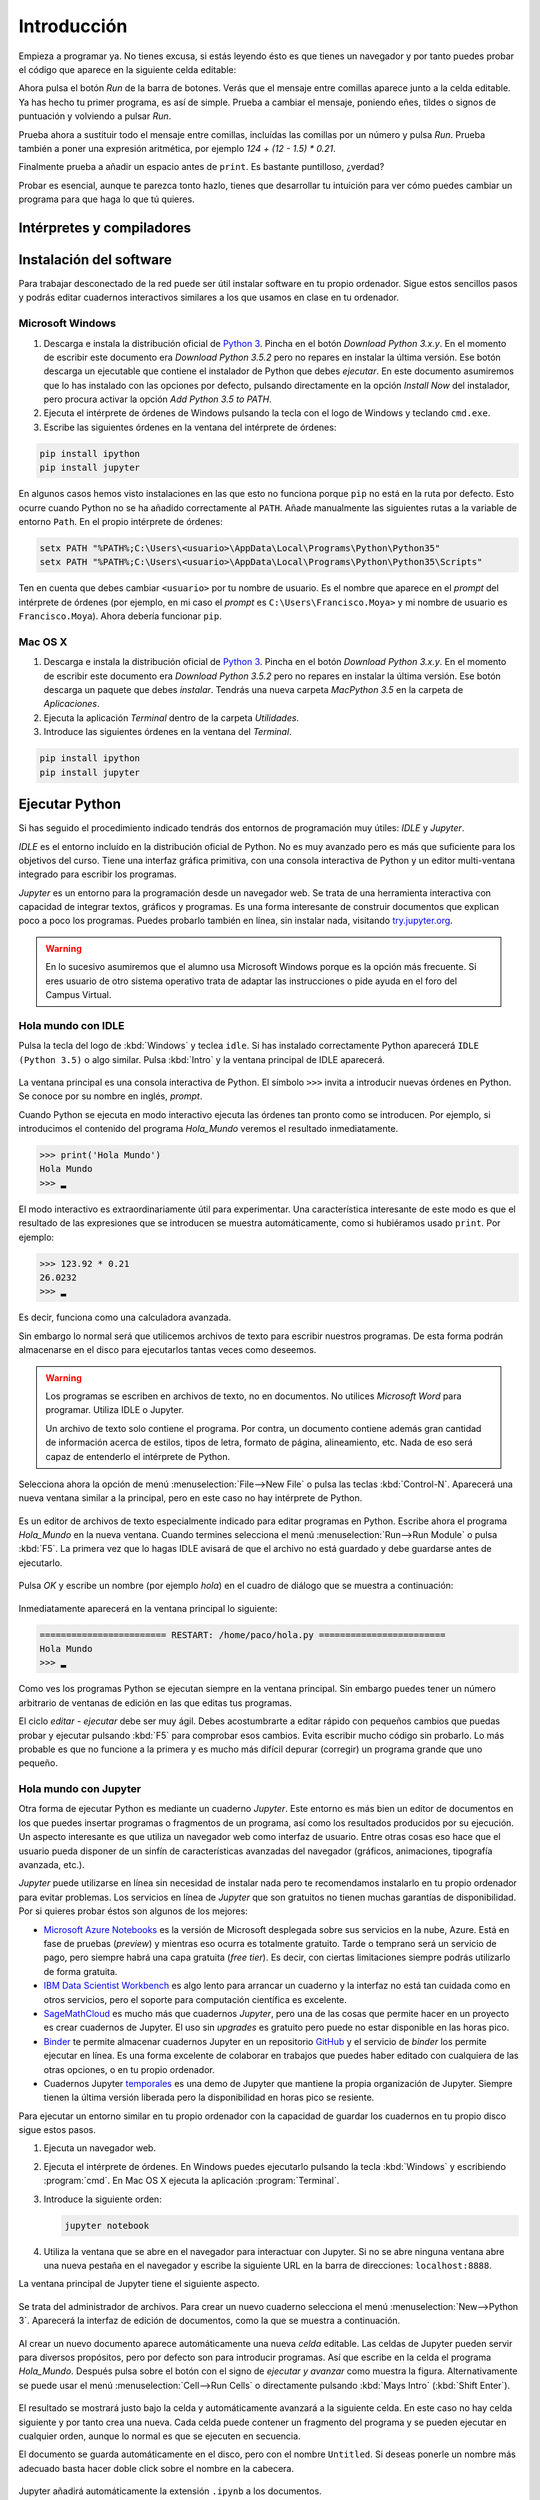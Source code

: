 Introducción
============

Empieza a programar ya. No tienes excusa, si estás leyendo ésto es que
tienes un navegador y por tanto puedes probar el código que aparece en
la siguiente celda editable:

.. activecode:: Hola_Mundo
    :nocodelens:
    :caption: Hola Mundo

    print('Hola, Mundo')

Ahora pulsa el botón *Run* de la barra de botones. Verás que el
mensaje entre comillas aparece junto a la celda editable. Ya has hecho
tu primer programa, es así de simple.  Prueba a cambiar el mensaje,
poniendo eñes, tildes o signos de puntuación y volviendo a pulsar
*Run*.

Prueba ahora a sustituir todo el mensaje entre comillas, incluídas las
comillas por un número y pulsa *Run*.  Prueba también a poner una
expresión aritmética, por ejemplo `124 + (12 - 1.5) * 0.21`.

Finalmente prueba a añadir un espacio antes de ``print``. Es bastante
puntilloso, ¿verdad?

Probar es esencial, aunque te parezca tonto hazlo, tienes que
desarrollar tu intuición para ver cómo puedes cambiar un programa para
que haga lo que tú quieres.

Intérpretes y compiladores
--------------------------



Instalación del software
------------------------

Para trabajar desconectado de la red puede ser útil instalar software
en tu propio ordenador.  Sigue estos sencillos pasos y podrás editar
cuadernos interactivos similares a los que usamos en clase en tu
ordenador.

Microsoft Windows
~~~~~~~~~~~~~~~~~

1. Descarga e instala la distribución oficial de `Python
   3 <https://www.python.org/downloads/>`_. Pincha en el botón
   *Download Python 3.x.y*. En el momento de escribir este documento era
   *Download Python 3.5.2* pero no repares en instalar la última
   versión. Ese botón descarga un ejecutable que contiene el instalador
   de Python que debes *ejecutar*. En este documento asumiremos que lo
   has instalado con las opciones por defecto, pulsando directamente en
   la opción *Install Now* del instalador, pero procura activar la
   opción *Add Python 3.5 to PATH*.

2. Ejecuta el intérprete de órdenes de Windows pulsando la tecla con el
   logo de Windows y teclando ``cmd.exe``.

3. Escribe las siguientes órdenes en la ventana del intérprete de
   órdenes:

.. code::
   
   pip install ipython
   pip install jupyter

En algunos casos hemos visto instalaciones en las que esto no funciona
porque ``pip`` no está en la ruta por defecto. Esto ocurre cuando Python
no se ha añadido correctamente al ``PATH``. Añade manualmente las
siguientes rutas a la variable de entorno ``Path``. En el propio
intérprete de órdenes:

.. code::
   
   setx PATH "%PATH%;C:\Users\<usuario>\AppData\Local\Programs\Python\Python35"
   setx PATH "%PATH%;C:\Users\<usuario>\AppData\Local\Programs\Python\Python35\Scripts"

Ten en cuenta que debes cambiar ``<usuario>`` por tu nombre de usuario.
Es el nombre que aparece en el *prompt* del intérprete de órdenes (por
ejemplo, en mi caso el *prompt* es ``C:\Users\Francisco.Moya>`` y mi
nombre de usuario es ``Francisco.Moya``). Ahora debería funcionar ``pip``.

Mac OS X
~~~~~~~~

1. Descarga e instala la distribución oficial de `Python
   3 <https://www.python.org/downloads/>`__. Pincha en el botón
   *Download Python 3.x.y*. En el momento de escribir este documento era
   *Download Python 3.5.2* pero no repares en instalar la última
   versión. Ese botón descarga un paquete que debes *instalar*. Tendrás
   una nueva carpeta *MacPython 3.5* en la carpeta de *Aplicaciones*.

2. Ejecuta la aplicación *Terminal* dentro de la carpeta *Utilidades*.

3. Introduce las siguientes órdenes en la ventana del *Terminal*.

.. code::
   
   pip install ipython
   pip install jupyter

Ejecutar Python
---------------

Si has seguido el procedimiento indicado tendrás dos entornos de
programación muy útiles: *IDLE* y *Jupyter*.

*IDLE* es el entorno incluído en la distribución oficial de Python.
No es muy avanzado pero es más que suficiente para los objetivos del
curso.  Tiene una interfaz gráfica primitiva, con una consola
interactiva de Python y un editor multi-ventana integrado para
escribir los programas.

*Jupyter* es un entorno para la programación desde un navegador web.
Se trata de una herramienta interactiva con capacidad de integrar
textos, gráficos y programas.  Es una forma interesante de construir
documentos que explican poco a poco los programas.  Puedes probarlo
también en línea, sin instalar nada, visitando `try.jupyter.org
<https://try.jupyter.org/>`_.

.. warning:: En lo sucesivo asumiremos que el alumno usa Microsoft
             Windows porque es la opción más frecuente.  Si eres
             usuario de otro sistema operativo trata de adaptar las
             instrucciones o pide ayuda en el foro del Campus Virtual.

Hola mundo con IDLE
~~~~~~~~~~~~~~~~~~~

Pulsa la tecla del logo de :kbd:`Windows` y teclea ``idle``.  Si has
instalado correctamente Python aparecerá ``IDLE (Python 3.5)`` o algo
similar.  Pulsa :kbd:`Intro` y la ventana principal de IDLE aparecerá.

.. figure:: _static/idle-main.png
   :align: center
   :figwidth: 60%
   :alt: Ventana principal de IDLE.

         
La ventana principal es una consola interactiva de Python.  El símbolo
``>>>`` invita a introducir nuevas órdenes en Python.  Se conoce por
su nombre en inglés, *prompt*.

Cuando Python se ejecuta en modo interactivo ejecuta las órdenes tan
pronto como se introducen.  Por ejemplo, si introducimos el contenido
del programa `Hola_Mundo` veremos el resultado inmediatamente.

.. code::

   >>> print('Hola Mundo')
   Hola Mundo
   >>> ▂

El modo interactivo es extraordinariamente útil para experimentar.
Una característica interesante de este modo es que el resultado de las
expresiones que se introducen se muestra automáticamente, como si
hubiéramos usado ``print``.  Por ejemplo:


.. code::

   >>> 123.92 * 0.21
   26.0232
   >>> ▂

Es decir, funciona como una calculadora avanzada.

Sin embargo lo normal será que utilicemos archivos de texto para
escribir nuestros programas.  De esta forma podrán almacenarse en el
disco para ejecutarlos tantas veces como deseemos.

.. warning:: Los programas se escriben en archivos de texto, no en
             documentos.  No utilices *Microsoft Word* para programar.
             Utiliza IDLE o Jupyter.

             Un archivo de texto solo contiene el programa.  Por
             contra, un documento contiene además gran cantidad de
             información acerca de estilos, tipos de letra, formato de
             página, alineamiento, etc.  Nada de eso será capaz de
             entenderlo el intérprete de Python.

Selecciona ahora la opción de menú :menuselection:`File-->New File` o
pulsa las teclas :kbd:`Control-N`.  Aparecerá una nueva ventana
similar a la principal, pero en este caso no hay intérprete de Python.

.. figure:: _static/idle-new-file.png
   :align: center
   :figwidth: 60%
   :alt: Nuevo archivo en IDLE.

Es un editor de archivos de texto especialmente indicado para editar
programas en Python. Escribe ahora el programa `Hola_Mundo` en la
nueva ventana.  Cuando termines selecciona el menú
:menuselection:`Run-->Run Module` o pulsa :kbd:`F5`.  La primera vez
que lo hagas IDLE avisará de que el archivo no está guardado y debe
guardarse antes de ejecutarlo.

.. figure:: _static/idle-must-save.png
   :align: center
   :figwidth: 60%
   :alt: Advertencia para grabar archivo.

Pulsa *OK* y escribe un nombre (por ejemplo `hola`) en el cuadro de
diálogo que se muestra a continuación:

.. figure:: _static/idle-save-as.png
   :align: center
   :figwidth: 60%
   :alt: Diálogo para guardar archivo.

Inmediatamente aparecerá en la ventana principal lo siguiente:

.. code::

   ======================== RESTART: /home/paco/hola.py ========================
   Hola Mundo
   >>> ▂

Como ves los programas Python se ejecutan siempre en la ventana
principal.  Sin embargo puedes tener un número arbitrario de ventanas
de edición en las que editas tus programas.  

El ciclo *editar - ejecutar* debe ser muy ágil. Debes acostumbrarte a
editar rápido con pequeños cambios que puedas probar y ejecutar
pulsando :kbd:`F5` para comprobar esos cambios.  Evita escribir mucho
código sin probarlo.  Lo más probable es que no funcione a la primera
y es mucho más difícil depurar (corregir) un programa grande que uno
pequeño.


Hola mundo con Jupyter
~~~~~~~~~~~~~~~~~~~~~~

Otra forma de ejecutar Python es mediante un cuaderno *Jupyter*.  Este
entorno es más bien un editor de documentos en los que puedes insertar
programas o fragmentos de un programa, así como los resultados
producidos por su ejecución.  Un aspecto interesante es que utiliza un
navegador web como interfaz de usuario.  Entre otras cosas eso hace
que el usuario pueda disponer de un sinfín de características
avanzadas del navegador (gráficos, animaciones, tipografía avanzada,
etc.).

*Jupyter* puede utilizarse en línea sin necesidad de instalar nada
pero te recomendamos instalarlo en tu propio ordenador para evitar
problemas.  Los servicios en línea de *Jupyter* que son gratuitos no
tienen muchas garantías de disponibilidad.  Por si quieres probar
éstos son algunos de los mejores:

- `Microsoft Azure Notebooks <https://notebooks.azure.com/>`_ es la
  versión de Microsoft desplegada sobre sus servicios en la nube,
  Azure.  Está en fase de pruebas (*preview*) y mientras eso ocurra es
  totalmente gratuito.  Tarde o temprano será un servicio de pago,
  pero siempre habrá una capa gratuita (*free tier*).  Es decir, con
  ciertas limitaciones siempre podrás utilizarlo de forma gratuita.

- `IBM Data Scientist Workbench
  <https://datascientistworkbench.com/>`_ es algo lento para
  arrancar un cuaderno y la interfaz no está tan cuidada como en otros
  servicios, pero el soporte para computación científica es excelente.

- `SageMathCloud <https://cloud.sagemath.com/settings>`_ es mucho más
  que cuadernos *Jupyter*, pero una de las cosas que permite hacer en
  un proyecto es crear cuadernos de Jupyter.  El uso sin *upgrades* es
  gratuito pero puede no estar disponible en las horas pico.

- `Binder <http://mybinder.org/>`_ te permite almacenar cuadernos
  Jupyter en un repositorio `GitHub <https://github.com>`_ y el
  servicio de *binder* los permite ejecutar en línea.  Es una forma
  excelente de colaborar en trabajos que puedes haber editado con
  cualquiera de las otras opciones, o en tu propio ordenador.

- Cuadernos Jupyter `temporales <https://try.jupyter.org>`_ es una
  demo de Jupyter que mantiene la propia organización de Jupyter.
  Siempre tienen la última versión liberada pero la disponibilidad en
  horas pico se resiente.

Para ejecutar un entorno similar en tu propio ordenador con la
capacidad de guardar los cuadernos en tu propio disco sigue estos pasos.

1. Ejecuta un navegador web.

2. Ejecuta el intérprete de órdenes.  En Windows puedes ejecutarlo
   pulsando la tecla :kbd:`Windows` y escribiendo :program:`cmd`.  En
   Mac OS X ejecuta la aplicación :program:`Terminal`.

3. Introduce la siguiente orden:

   .. code::
   
      jupyter notebook

4. Utiliza la ventana que se abre en el navegador para interactuar con
   Jupyter.  Si no se abre ninguna ventana abre una nueva pestaña en
   el navegador y escribe la siguiente URL en la barra de direcciones:
   ``localhost:8888``.

La ventana principal de Jupyter tiene el siguiente aspecto.

.. figure:: _static/jupyter-main.png
   :align: center
   :figwidth: 60%
   :alt: Ventana principal de Jupyter.

Se trata del administrador de archivos.  Para crear un nuevo cuaderno
selecciona el menú :menuselection:`New-->Python 3`.  Aparecerá la
interfaz de edición de documentos, como la que se muestra a
continuación.

.. figure:: _static/jupyter-new.png
   :align: center
   :figwidth: 60%
   :alt: Nuevo documento en Jupyter.

Al crear un nuevo documento aparece automáticamente una nueva *celda*
editable.  Las celdas de Jupyter pueden servir para diversos
propósitos, pero por defecto son para introducir programas.  Así que
escribe en la celda el programa `Hola_Mundo`.  Después pulsa sobre el
botón con el signo de *ejecutar y avanzar* como muestra la figura.
Alternativamente se puede usar el menú :menuselection:`Cell-->Run
Cells` o directamente pulsando :kbd:`Mays Intro` (:kbd:`Shift Enter`).

.. figure:: _static/jupyter-run.png
   :align: center
   :figwidth: 60%
   :alt: Ejecutar celda en Jupyter.

El resultado se mostrará justo bajo la celda y automáticamente
avanzará a la siguiente celda.  En este caso no hay celda siguiente y
por tanto crea una nueva.  Cada celda puede contener un fragmento del
programa y se pueden ejecutar en cualquier orden, aunque lo normal es
que se ejecuten en secuencia.

El documento se guarda automáticamente en el disco, pero con el nombre
``Untitled``.  Si deseas ponerle un nombre más adecuado basta hacer
doble click sobre el nombre en la cabecera.

.. figure:: _static/jupyter-rename.png
   :align: center
   :figwidth: 60%
   :alt: Renombrar documento Jupyter.

Jupyter añadirá automáticamente la extensión ``.ipynb`` a los
documentos.

Cuando hayas terminado de editar el documento selecciona el menú
:menuselection:`File-->Close and Halt`.  De esta forma nos aseguramos
de que la copia del disco estará completamente al día.


Elegir un entorno de programación
---------------------------------

La elección del entorno en el que vas a trabajar depende
exclusivamente de tu gusto personal.  En esta asignatura no vamos a
necesitar manejar grandes cantidades de código, ni vamos a utilizar
bibliotecas externas.  Por tanto el entorno va a aportar relativamente
poco.

Nuestro consejo es que empieces con IDLE, que está incluido en la
distribución oficial de Python. Por tanto está disponible en todos
los ordenadores que dispongan de Python.

Más adelante, cuando domines el lenguaje, empieza a probar otros, como
`Jupyter <http://jupyter.org/>`_, `PyCharm
<https://www.jetbrains.com/pycharm/>`_, `Eclipse PyDev
<http://www.pydev.org/>`_, `Netbeans Python
<http://wiki.netbeans.org/Python>`_,
`Visual Studio con Python Development Tools
<https://www.visualstudio.com/es/vs/python/>`_, etc.

No te rindas a la primera.  Un buen entorno es normalmente complejo y
requiere algo de tiempo acostumbrarse a él.  Ese tiempo se recupera
con creces en el futuro debido a los incrementos de productividad que
permite.

A partir de este momento asumiremos que el entorno de programación que
usaremos es IDLE.  Si no es así en tu caso adapta las instrucciones a
tu entorno.

Modo interactivo y modo *script*
--------------------------------

Python tiene dos modos de funcionamiento que se aprecian perfectamente
en el entorno IDLE.  El modo interactivo es el de la ventana principal
de IDLE.  En este modo Python imprime automáticamente el resultado de
las expresiones que se le pasen, sin necesidad de usar ``print``.
Esto permite utilizarlo como si fuera una calculadora o para hacer
pequeñas pruebas.  Las órdenes se ejecutan conforme se introducen en
el intérprete.

El modo *script* está pensado para cuando tenemos un programa completo
y queremos ejecutarlo completamente.  En ese caso el propio programa
debe encargarse de mostrar los resultados que más nos interesan.

Averigua si las celdas de este libro interactivo usan el modo
interactivo o el modo *script*.  Para ello basta introducir una
expresión sin ningún ``print`` y comprobar si al ejecutarse se muestra
la expresión.  Por ejemplo:

.. activecode:: Hola_Mundo_Interactivo
   :nocodelens:
   :caption: Hola mundo interactivo

   'Hola, Mundo'

.. mchoice:: question1_1
   :answer_a: Modo interactivo
   :answer_b: Modo *script*
   :correct: b
   :feedback_a: Si te fijas en la salida del programa cuando se
                ejecuta no hay nada.  Eso significa que el intérprete
                no imprime las expresiones a menos que se le indique.
                Es decir, no es interactivo.
   :feedback_b: Exactamente, no puedes usar usar las celdas de código
                activo como una calculadora a menos que utilices
                ``print``.

   Examina la salida del programa de arriba y en base a ello
   selecciona el modo de ejecución de estas celdas.

Si en algún momento necesitas probar algo de lo que te contamos en el
libro no necesitas tener una instalación de Python a mano.  Basta que
pinches en el icono de la lupa de la parte superior.  En el menú que
aparece selecciona :menuselection:`Código activo de prueba`.

.. figure:: _static/runestone-scratch.png
   :align: center
   :figwidth: 60%
   :alt: Ventana de código activo de prueba.



Un paseo por la sintaxis de Python
----------------------------------

De momento solo hemos visto un programa, el *Hola mundo*.  Es un
clásico que se utiliza para enseñar la estructura básica de un
programa en cualquier lenguaje de programación.  En Python es
extremadamente simple, pero ya se pueden identificar elementos
básicos.

.. code::

    print('Hola, Mundo')

La única línea de la que consta el programa es una :term:`sentencia`.
Un programa es una secuencia de *sentencias* que se ejecutan en orden.

Nuestra sentencia es una :term:`llamada a función`, muy similar al uso
de una función en matemáticas.  La función ``print`` imprime sus
argumentos en la :term:`salida estándar` y no devuelve nada.  Las
funciones en matemáticas siempre devuelven algo, y esto también ocurre
en Python, pero existe un valor especial ``None`` que se interpreta
como *nada*.

.. tip:: No es lo mismo devolver algo que imprimir algo.  Un ejemplo
         de ello es la función ``print``.  Imprime sus argumentos,
         pero no devuelve nada.  Insistiremos mucho en esta idea
         porque es una fuente de confusión frecuente.

En este caso solo pasamos un argumento a la función ``print``.  Se
trata de la cadena de texto ``'Hola, Mundo'``.  Las cadenas de texto
(secuencias de letras) van entre comillas.

Cada vez que llamamos a ``print`` se escribe una nueva línea en la
salida estándar.  Por ejemplo:

.. activecode:: hola-mundo-2-lineas
   :nocodelens:

    print('Hola,')
    print('Mundo')

En algunas ocasiones nos puede interesar que diferentes llamadas a
``print`` impriman en la misma línea de la salida estándar.  Eso se
puede controlar con un argumento opcional de ``print`` llamado
``end``.

.. activecode:: hola-mundo-2-prints
   :nocodelens:

    print('Hola,', end='')
    print('Mundo')

Este argumento adicional es un :term:`argumento nombrado`. Es una
característica muy interesante para evitar posibles errores en el
orden de argumentos.

Asignación
~~~~~~~~~~

La función ``print`` no solo imprime textos.  Imprime el resultado de
cualquier expresión.  En el siguiente ejemplo utilizamos una
:term:`variable` para almacenar la persona a la que hay que saludar y
en el print utilizamos el nombre de la variable en lugar de una
persona concreta.

.. activecode:: hola-pedro

    pers = 'Pedro'
    print('Hola', pers)

La primera sentencia es una sentencia de :term:`asignación`.  La
:term:`asignación` sirve para poner nombre a una zona de memoria que
contiene un valor determinado.  En este caso la cadena ``'Pedro'`` se
almacena en memoria y la posición en la que se almacena recibe el
nombre ``pers``.  Puedes verlo en detalle si pulsas en el botón *Show
in Codelens*.  *Codelens* es una herramienta educativa que permite
entender cómo funciona el programa paso a paso.  Utiliza los botones
*Forward* y *Back* para avanzar y retroceder.  Observa cómo aparece la
variable cuando se ejecuta la sentencia de asignación.  Aparece en una
tabla llamada *Global frame*.  Ya veremos eso con más detalle más
adelante.

Bifurcación
~~~~~~~~~~~

A veces es necesario ejecutar determinadas sentencias solo si se
cumple una condición.  Esto se consigue con una :term:`sentencia de
bifurcación`.  La más simple de todas es la :term:`sentencia *if*`.

.. activecode:: ejemplo-bifurcar

   n = 200
   if n > 100:
       print('Demasiado')

Habrás podido comprobar que el valor de la variable ``n`` determina si
se imprime o no el mensaje.  Fíjate que después de la condición hay un
signo ``:`` y que las sentencias que se ejecutan en caso de que se
cumpla están indentadas (con un margen mayor a la izquierda).  Prueba
a cambiar el valor de la variable, la condición, los espacios antes
del ``print`` e incluso a poner varios ``print`` que se ejecuten si se
cumple la condición.  Verás que Python es bastante relajado con la
forma en que escribes el programa, solo necesita que respetes los
márgenes.  Por ejemplo, si quieres ejecutar dos ``print`` en caso de
que se cumpla la condición, tendrás que ponerlos con el mismo margen
ambos.  Da igual cuántos espacios, pero que sean los mismos.

Bucles
~~~~~~

En no pocas ocasiones necesitaremos repetir una serie de operaciones
idénticas o casi idénticas.  Para repetir están los bucles.  El más
sencillo de todos es el :term:`bucle *while*`:

El :term:`bucle *while*` funciona de forma similar a la
:term:`sentencia *if*`.  Evalúa la condición y si se cumple ejecuta
las sentencias indentadas justo a continuación.  Pero después de
ejecutarlas no continúa con la siguiente sentencia, sino que vuelve a
evaluar la condición.  Así hasta que la condición no se cumpla.

.. _tabla-del-3:
.. activecode:: tabla-del-3

   tabla = 3
   i=0
   while i<10:
       print(tabla,'x',i,'=',tabla*i)
       i = i + 1

Examina con *Show in Codelens* la ejecución paso a paso de este
programa.  Observa cómo cambia el valor de la *variable*
``i``. ¿Entiendes ahora por qué se les llama variables?

Aunque es un poco pronto para entenderlo completamente quiero también
que pruebes este otro fragmento.  Hace lo mismo pero es
significativamente más breve.  Utiliza el :term:`bucle *for*` que es
capaz de recorrer una serie de valores.  Cada uno de los valores es
asignando a la variable de control (``i`` en este caso) y ejecuta las
sentencias indentadas del bucle.

.. activecode:: tabla-del-3-for

   tabla = 3
   for i in range(10):
       print(tabla,'x',i,'=',tabla*i)


Trabaja sobre lo visto
----------------------

No te quedes con los ejemplos de este capítulo.  Lee ejemplos de otros
sitios, prueba tú mismo otros ejemplos, cambia los ejemplos para
entenderlos plenamente. A continuación veremos más ejemplos para
motivar vuestra propia exploración del lenguaje. No te quedes solo en
ellos, prueba y resuelve tus propios problemas.

Ejecución condicional
~~~~~~~~~~~~~~~~~~~~~

Empecemos dando valores a un par de variables.

.. activecode:: asigna-n-m
   :nocodelens:

   n = 123
   m = 187

Si *n* no está entre 5 y 10 (ambos incluidos) imprimir un mensaje de
error.

.. activecode:: ejemplo-if-or
   :nocodelens:
   :include: asigna-n-m

   if n < 5 or n > 10:
       print('No está en el rango permitido')


Otra forma usando rangos. Los rangos son intervalos en
:math:`\mathbb{Z}` cerrados por la izquierda y abiertos por la
derecha.

.. activecode:: ejemplo-if-range
   :nocodelens:
   :include: asigna-n-m

   if n not in range(5,11):
       print('No está en el rango permitido')


Vamos a otro ejemplo. Si *m* es mayor que *n* restar *n* de *m*.

.. activecode:: resta-si-m-mayor
   :nocodelens:
   :include: asigna-n-m

   if m > n:
       m = m - n

Si n no es par multiplicar m por 10 y mostrar un mensaje de advertencia.

.. activecode:: impar-por-10
   :nocodelens:
   :include: asigna-n-m

   resto = n - (n//2)*2
   if resto != 0:
       m = m * 10
       print('n no es divisible por 2')

El operador ``//`` es la :term:`división entera` (parte entera de la
división) y ``!=`` es el :term:`operador distinto`. No te agobies con
los operadores, los irás conociendo poco a poco.

Más fácil aún, usando el operador ``%`` (módulo o resto) y el operador
``*=`` que combina multiplicación y asignación.

.. activecode:: impar-por-10-mod
   :nocodelens:
   :include: asigna-n-m

   if n % 2 != 0:
       m *= 10
       print('n no es divisible por 2')

Es muy posible que a estas alturas esto te suene a chino.  No pasa
nada, solo tienes que entender lo que hace.  Si no lo entiendes
experimenta.  En unos meses esto te parecerá tan claro como el agua.

En Python un entero se puede utilizar directamente como condición.  Si
su valor es 0 se evaluaría como ``False``, si es distinto de 0 se
evaluaría como ``True``. Por tanto se puede hacer todavía más corto así:

.. activecode:: impar-por-10-peque
   :nocodelens:
   :include: asigna-n-m

   if n % 2:
       m *= 10
       print('n no es divisible por 2')


¿Cuál de los dos números es más próximo a 100?

.. activecode:: proximo-a-100
   :nocodelens:
   :include: asigna-n-m

   if abs(n-100) < abs(m-100):
       print('n es más próximo a 100')
   else:
       print('m es más próximo a 100')

Bueno, esta es la primera vez que vemos un ``else``.  Deberíamos
aclarar algo, verdad?  La claúsula ``else`` es una parte opcional de
la sentencia ``if``.  Indica que en caso de que no se cumpla la
condición ejecute las sentencias indentadas a continuación.  Te
aseguro que no es tan útil como el ``if`` pero a veces puede ser
práctico.

Veamos una vuelta de tuerca más sin repetir el mensaje.

.. activecode:: proximo-a-100-v2
   :nocodelens:
   :include: asigna-n-m

   if abs(n-100) < abs(m-100):
       print('n', end=' ')
   else:
       print('m', end=' ')
   print('es más próximo a 100')

Y todavía podemos acortarlo más, usando el operador ternario
(*valor\_si\_true* **if** *condición* **else** *valor\_si\_false*).
No lo confundas con la sentencia ``if``.  Es un operador, como la
suma.

.. activecode:: proximo-a-100-v3
   :nocodelens:
   :include: asigna-n-m

   print('n' if abs(n-100) < abs(m-100) else 'm', 'es más próximo a 100')


Más corto significa menos código que leer y depurar, y eso es muy
importante.  Pero también puede significar más difícil de entender.
Elige tu propio límite entre legibilidad y longitud, pero debes ser
consciente de que otros tienen límites diferentes.  Es decir, escribe
como tú crees que es más legible, pero aprende a leer código escrito
con otros criterios.

Abstracción y funciones
~~~~~~~~~~~~~~~~~~~~~~~

Volveremos a los bucles en futuras sesiones pero merece la pena
detenerse un poco en ellos.  A priori parece que los bucles son una forma
de abreviar cuando el código es muy repetitivo.

Imagina que no tuvieras bucles en Python. ¿Crees que podrías realizar
cualquier operación computable? Piensa en esos cálculos que necesitan
días o meses para realizarse. Por ejemplo, la predicción meteorológica.
¿Podría hacerse con un lenguaje sin bucles?

Pista. Piensa en el tiempo que tardaría en ejecutarse un programa sin
bucles. ¿De qué depende? ¿Puede depender de los datos? Analiza los casos
de un programa lineal y un programa con bifurcaciones (sentencias
**if**).

La tabla de multiplicar
~~~~~~~~~~~~~~~~~~~~~~~

El ejemplo de bucle que hemos visto es ciertamente simple. ¿No podríamos
haber resuelto el problema así?

.. activecode:: tabla-del-3-v0
   :nocodelens:

   print('3 x 0 = 0')
   print('3 x 1 = 3')
   print('3 x 2 = 6')
   print('3 x 3 = 9')
   print('3 x 4 = 12')
   print('3 x 5 = 15')
   print('3 x 6 = 18')
   print('3 x 7 = 21')
   print('3 x 8 = 24')
   print('3 x 9 = 27')

Evidentemente es correcto pero solo resuelve un problema muy concreto.
Con muy poquito esfuerzo más se pueden resolver problemas parecidos.

.. activecode:: tabla-del-3-v1
   :nocodelens:

   i = 0
   while i < 10:
       print('3 x',i,'=',3*i)
       i = i + 1

Ahora tenemos dos ventajas. Por un lado es mas corto y por tanto mas
fácil de cambiar.  Por otro lado no necesitamos conocer los resultados
de las expresiones.  Es lo lógico, a fin de cuentas estamos usando un
computador.

Compara esta solución con el ejemplo :numref:`tabla-del-3`.  Es
ciertamente parecido, pero en el ejemplo anterior podemos cambiar la
tabla simplemente cambiando el 3 asignado a ``tabla``.  La propiedad
que permite manejar casos similares con el mismo fragmento de programa
se llama :term:`abstracción`.  No es una simple comodidad, es
imprescindible para poder resolver problemas complejos con un
computador.

Uno de los mecanismos más poderosos de abstracción son las funciones.
Permiten poner un nombre a un fragmento de programa y además permiten
definir parámetros que pueden cambiar en cada uso.  Es como si
definiéramos nuestro propio lenguaje.  Volveremos a ellas en el
próximo capítulo, pero veamos cómo queda nuestro ejemplo usando una
función.

.. activecode:: imprimir_tabla_multiplicar

   def imprimir_tabla_multiplicar(tabla):
       i = 0
       while i < 10:
           print(tabla,'x',i,'=',tabla*i)
           i = i + 1    

Y podemos usarla con una expresión de llamada a función, igual que la
propia función ``print``.

.. activecode:: tabla-funcion-3
   :include: imprimir_tabla_multiplicar

   imprimir_tabla_multiplicar(3)

Es posible que pienses que esta versión es la más larga, y tiene las
mismas ventajas que la primera versión :numref:`tabla-del-3`.  Una
ventaja de la función es que ya no es necesario copiar el texto del
programa para imprimir otra tabla. Basta usar la función como si se
tratara de una nueva sentencia.

.. activecode:: tabla-funcion-5
   :include: imprimir_tabla_multiplicar

   imprimir_tabla_multiplicar(5)

Ya está bien por ahora, pero no creas que es la única forma de resolver el
problema. En Python siempre hay más formas de escribir las cosas. Por
ejemplo, ésto sería más cercano a lo que haría un programador
experimentado:

.. activecode:: imprimir_tabla_multiplicar_v2

   def imprimir_tabla_multiplicar(tabla):
       for i in range(10):
           print('{} x {} = {}'.format(tabla, i, tabla*i))
    
   imprimir_tabla_multiplicar(3)

No te preocupes si no lo entiendes ahora. Es más importante saber
resolver problemas con un ordenador que conocer el lenguaje al
detalle.

